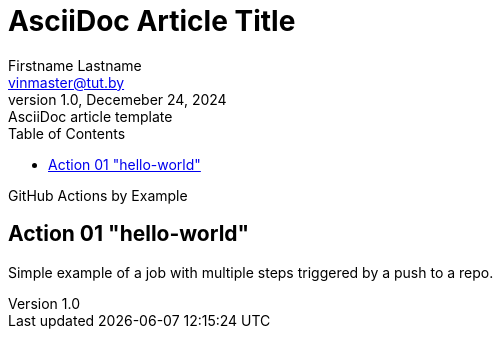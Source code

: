 = AsciiDoc Article Title
Firstname Lastname <vinmaster@tut.by>
1.0, Decemeber 24, 2024: AsciiDoc article template
:toc:
:icons: font
:url-quickref: https://docs.asciidoctor.org/asciidoc/latest/syntax-quick-reference/

GitHub Actions by Example

== Action 01 "hello-world"

Simple example of a job with multiple steps triggered by a push to a repo.
